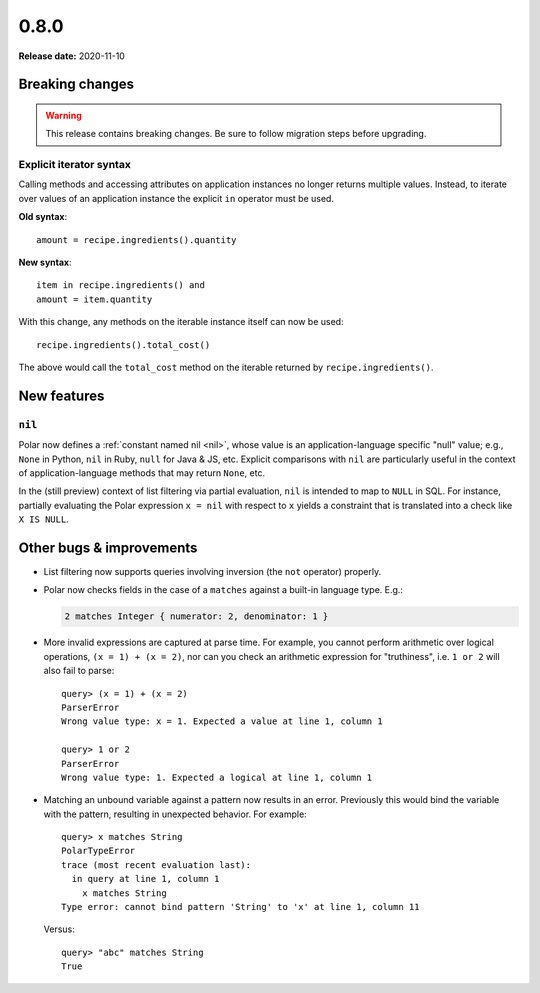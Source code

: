 =====
0.8.0
=====

**Release date:** 2020-11-10

Breaking changes
================

.. warning:: This release contains breaking changes. Be sure
   to follow migration steps before upgrading.

Explicit iterator syntax
------------------------

Calling methods and accessing attributes on application instances no longer
returns multiple values. Instead, to iterate over values of an application
instance the explicit ``in`` operator must be used.

**Old syntax**::

   amount = recipe.ingredients().quantity

**New syntax**::

  item in recipe.ingredients() and
  amount = item.quantity

With this change, any methods on the iterable instance itself can now be used::

  recipe.ingredients().total_cost()

The above would call the ``total_cost`` method on the iterable returned by
``recipe.ingredients()``.

New features
============

``nil``
-------

Polar now defines a :ref:`constant named nil <nil>`,
whose value is an application-language specific "null" value;
e.g., ``None`` in Python, ``nil`` in Ruby, ``null`` for Java & JS, etc.
Explicit comparisons with ``nil`` are particularly useful in the
context of application-language methods that may return ``None``, etc.

In the (still preview) context of list filtering via partial
evaluation, ``nil`` is intended to map to ``NULL`` in SQL. For instance,
partially evaluating the Polar expression ``x = nil`` with respect
to ``x`` yields a constraint that is translated into a check like
``X IS NULL``.

Other bugs & improvements
=========================

- List filtering now supports queries involving inversion (the ``not`` operator)
  properly.

- Polar now checks fields in the case of a ``matches`` against a built-in
  language type. E.g.:

  .. code-block:: polar

    2 matches Integer { numerator: 2, denominator: 1 }

- More invalid expressions are captured at parse time. For example, you cannot perform
  arithmetic over logical operations, ``(x = 1) + (x = 2)``, nor can you
  check an arithmetic expression for "truthiness", i.e. ``1 or 2``
  will also fail to parse::

    query> (x = 1) + (x = 2)
    ParserError
    Wrong value type: x = 1. Expected a value at line 1, column 1

    query> 1 or 2
    ParserError
    Wrong value type: 1. Expected a logical at line 1, column 1

- Matching an unbound variable against a pattern now results in an error. Previously
  this would bind the variable with the pattern, resulting in unexpected behavior.
  For example::

    query> x matches String
    PolarTypeError
    trace (most recent evaluation last):
      in query at line 1, column 1
        x matches String
    Type error: cannot bind pattern 'String' to 'x' at line 1, column 11

  Versus::

    query> "abc" matches String
    True
